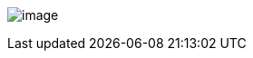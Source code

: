 image:uploads/NRC_banner_e.jpg[image]

////
[width=15%,float="right"]
|======
a|Table of Contents

* link:PortageIIOverview.html[Background]
* link:PortageIIKnowledgePrerequisites.html[Required Prior Knowledge]
* link:PortageIIWhereToFindThings.html[Where To Find Things]
* link:PortageIITextProcessing.html[Text Processing]
** link:TMXProcessing.html[Extracting corpora from a TMX]
* File Formats
** link:PortageIIFileFormats.html[Text File Formats]
** link:PortageIIWordAlignmentFormats.html[Word Alignment Formats]
* Training
** link:PortageIITrainingModels.html[Constructing Models]
*** link:PortageIITrainingLanguageModels.html[Language Models]
*** link:PortageIITrainingOtherModels.html[Other Models]
*** link:TightlyPackedTries.html[Tightly Packed Tries]
** link:PortageIITrainingOptimizingWeights.html[Optimizing Weights]
* link:PortageIITranslating.html[Translating]
** link:PortageIITranslatingDecoding.html[Decoding]
** link:PortageIITranslatingRescoringNbestLists.html[Rescoring Nbest Lists]
** link:PortageIITranslatingPostprocessing.html[Postprocessing]
** Detailed notes on link:PortageIIDecoderSearchAlgorithmsAndDataStructures.html[The
Decoder Search Algorithms And Data Structures]
** Notes about link:UsingPhrasetablesInCanoe.html[Using Phrasetables In Canoe]
* link:PortageIIEvaluation.html[Evaluation]
* link:ConfidenceEstimation.html[Confidence Estimation]
* link:PortageIIPerformanceConsiderations.html[Performance Considerations]
* link:PortageIIMagicStreams.html[Magic Streams]
* link:PortageLiveManual.html[PortageLive Manual]
* link:PortageLiveCustomizationPlugins.html[PortageLive Customization Plugins]
* link:PortageIIProgrammerReference.html[Programmer Reference]
** link:PortageIIWritingCode.html[Writing Code]
** link:PortageIIMakeNotes.html[Using Make] (detailed notes)
** link:PortageIIProgrammingGuidelines.html[Programming Guidelines]
* link:PortageIIAnnotatedBibliography.html[Annotated Bibliography]
* link:TrainingEuroparl.html[Requirements For Training A Mid Size System]
* link:PortageIIFAQ.html[Frequently Asked Questions]
|======
////
